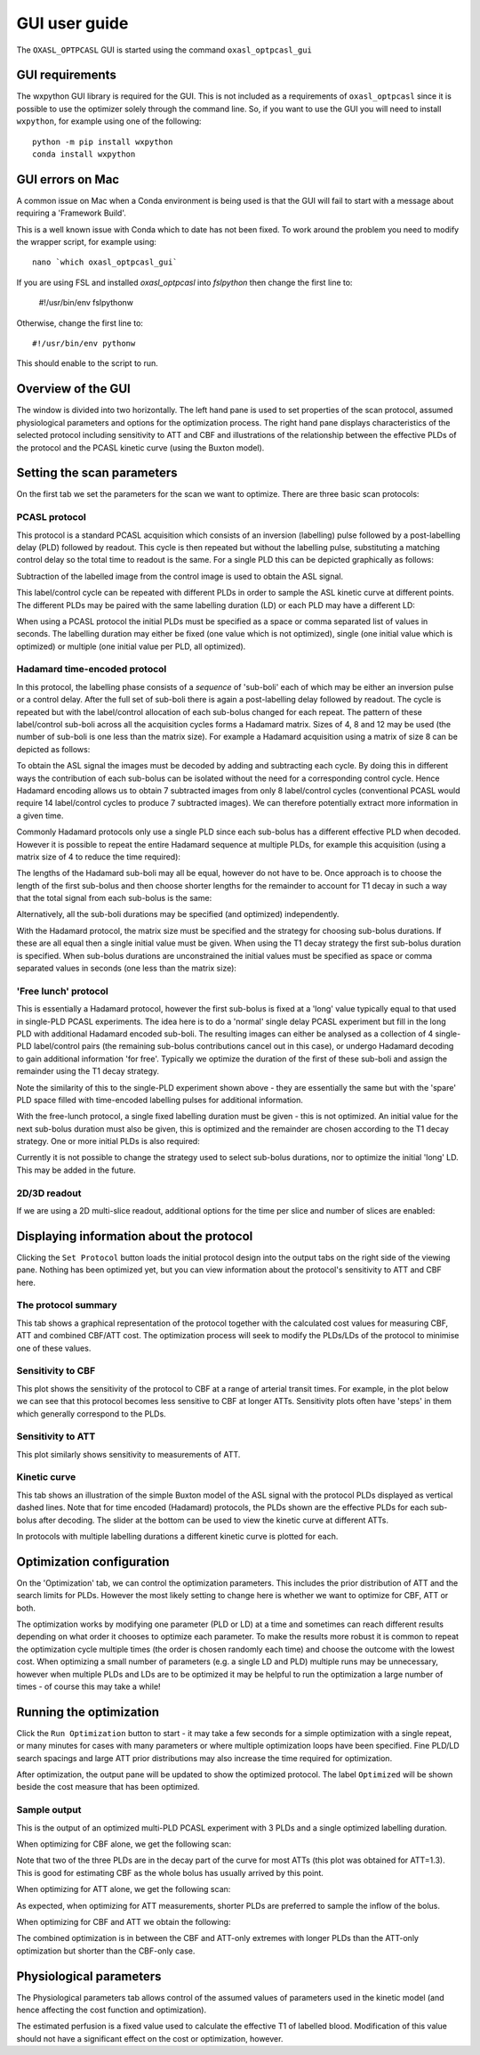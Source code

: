 GUI user guide
==============

The ``OXASL_OPTPCASL`` GUI is started using the command ``oxasl_optpcasl_gui``

GUI requirements
~~~~~~~~~~~~~~~~

The wxpython GUI library is required for the GUI. This is not included as a requirements of ``oxasl_optpcasl``
since it is possible to use the optimizer solely through the command line. So, if you want to use the
GUI you will need to install ``wxpython``, for example using one of the following::

    python -m pip install wxpython
    conda install wxpython
    
.. info::
    ``fslpython``, the Conda environment included in FSL, has ``wxpython`` already installed
    so you don't need either of these if you are using FSL python.
    
GUI errors on Mac
~~~~~~~~~~~~~~~~~

A common issue on Mac when a Conda environment is being used is that the GUI will fail to start
with a message about requiring a 'Framework Build'.

This is a well known issue with Conda which to date has not been fixed. To work around the problem
you need to modify the wrapper script, for example using::

    nano `which oxasl_optpcasl_gui`

If you are using FSL and installed `oxasl_optpcasl` into `fslpython` then change the first line to:

    #!/usr/bin/env fslpythonw
    
Otherwise, change the first line to::

    #!/usr/bin/env pythonw
    
This should enable to the script to run.

Overview of the GUI
~~~~~~~~~~~~~~~~~~~

The window is divided into two horizontally. The left hand pane is used to
set properties of the scan protocol, assumed physiological parameters and options
for the optimization process. The right hand pane displays characteristics of the
selected protocol including sensitivity to ATT and CBF and illustrations of the
relationship between the effective PLDs of the protocol and the PCASL kinetic
curve (using the Buxton model).

.. image:: /images/gui/main_window.png
    :alt: Setting scan parameters

Setting the scan parameters
~~~~~~~~~~~~~~~~~~~~~~~~~~~

On the first tab we set the parameters for the scan we want to optimize.
There are three basic scan protocols:

PCASL protocol
^^^^^^^^^^^^^^

This protocol is a standard PCASL acquisition which consists of an inversion
(labelling) pulse followed by a post-labelling delay (PLD) followed by readout. 
This cycle is then repeated but without the labelling pulse, substituting a 
matching control delay so the total time to readout is the same. For a single
PLD this can be depicted graphically as follows:

.. image:: /images/gui/pcasl_spld.png
    :alt: PCASL single PLD experiment

Subtraction of the labelled image from the control image is used to obtain the 
ASL signal.

This label/control cycle can be repeated with different PLDs in order to sample 
the ASL kinetic curve at different points. The different PLDs may be paired
with the same labelling duration (LD) or each PLD may have a different LD:

.. image:: /images/gui/pcasl_mpld.png
    :alt: PCASL multi PLD experiment with single LD

.. image:: /images/gui/pcasl_mpld_mld.png
    :alt: PCASL multi PLD experiment with multiple LDs

When using a PCASL protocol the initial PLDs must be specified as a space or comma 
separated list of values in seconds. The labelling duration may either be
fixed (one value which is not optimized), single (one initial value which is optimized)
or multiple (one initial value per PLD, all optimized).

.. image:: /images/gui/pcasl_opts_sld.png
    :alt: PCASL multi PLD experiment with single variable LD

.. image:: /images/gui/pcasl_opts_mld.png
    :alt: PCASL multi PLD experiment with multiple variable LDs

Hadamard time-encoded protocol
^^^^^^^^^^^^^^^^^^^^^^^^^^^^^^

In this protocol, the labelling phase consists of a *sequence* of 'sub-boli' 
each of which may be either an inversion pulse or
a control delay. After the full set of sub-boli there is again a post-labelling
delay followed by readout. The cycle is repeated but with the label/control
allocation of each sub-bolus changed for each repeat. The pattern of these
label/control sub-boli across all the acquisition cycles forms a Hadamard
matrix. Sizes of 4, 8 and 12 may be used (the number of sub-boli is one less
than the matrix size). For example a Hadamard acquisition using a matrix of size
8 can be depicted as follows:

.. image:: /images/gui/had.png
    :alt: Hadamard acquisition
    
To obtain the ASL signal the images must be decoded by adding and subtracting
each cycle. By doing this in different ways the contribution of each sub-bolus
can be isolated without the need for a corresponding control cycle. Hence 
Hadamard encoding allows us to obtain 7 subtracted images from only 8 label/control
cycles (conventional PCASL would require 14 label/control cycles to produce
7 subtracted images). We can therefore potentially extract more information 
in a given time.

Commonly Hadamard protocols only use a single PLD since each sub-bolus has a 
different effective PLD when decoded. However it is possible to repeat the entire 
Hadamard sequence at multiple PLDs, for example this acquisition (using a 
matrix size of 4 to reduce the time required):

.. image:: /images/gui/had_mpld.png
    :alt: Hadamard acquisition

The lengths of the Hadamard sub-boli may all be equal, however do not have to be. 
Once approach is to choose the length of the first sub-bolus and then choose
shorter lengths for the remainder to account for T1 decay in such 
a way that the total signal from each sub-bolus is the same:

.. image:: /images/gui/had_t1decay.png
    :alt: Hadamard acquisition

Alternatively, all the sub-boli durations may be specified (and optimized) 
independently.

With the Hadamard protocol, the matrix size must be specified and the strategy
for choosing sub-bolus durations. If these are all equal then a single initial value 
must be given. When using the T1 decay strategy the first sub-bolus duration 
is specified. When sub-bolus durations are unconstrained the initial values
must be specified as space or comma separated values in seconds
(one less than the matrix size):

.. image:: /images/gui/had_opts_equal.png
    :alt: Hadamard experiment with equal sub-bolus durations
    
.. image:: /images/gui/had_opts_multiple.png
    :alt: Hadamard experiment with unconstrained sub-bolus durations

'Free lunch' protocol
^^^^^^^^^^^^^^^^^^^^^

This is essentially a Hadamard protocol, however the first sub-bolus is fixed 
at a 'long' value typically equal to that used in single-PLD PCASL experiments. 
The idea here is to do a 'normal' single delay PCASL experiment but fill in the 
long PLD with additional Hadamard encoded sub-boli. The resulting images can either
be analysed as a collection of 4 single-PLD label/control pairs (the remaining
sub-bolus contributions cancel out in this case), or undergo Hadamard decoding 
to gain additional information 'for free'. Typically we optimize the duration 
of the first of these sub-boli and assign the remainder using the T1 decay 
strategy.

.. image:: /images/gui/freelunch.png
    :alt: Free-lunch acquisition

Note the similarity of this to the single-PLD experiment shown above - they 
are essentially the same but with the 'spare' PLD space filled with time-encoded
labelling pulses for additional information.

With the free-lunch protocol, a single fixed labelling duration must be given - 
this is not optimized. An initial value for the next sub-bolus duration must
also be given, this is optimized and the remainder are chosen according to the
T1 decay strategy. One or more initial PLDs is also required:

.. image:: /images/gui/freelunch_opts.png
    :alt: Hadamard acquisition

Currently it is not possible to change the strategy used to select sub-bolus
durations, nor to optimize the initial 'long' LD. This may be added in the 
future.

2D/3D readout
^^^^^^^^^^^^^

If we are using a 2D multi-slice readout, additional options for the 
time per slice and number of slices are enabled:

.. image:: /images/gui/2d_scan.png
    :alt: Setting scan parameters

Displaying information about the protocol
~~~~~~~~~~~~~~~~~~~~~~~~~~~~~~~~~~~~~~~~~

Clicking the ``Set Protocol`` button loads the initial protocol design into 
the output tabs on the right side of the viewing pane. Nothing has been
optimized yet, but you can view information about the protocol's sensitivity
to ATT and CBF here.

The protocol summary
^^^^^^^^^^^^^^^^^^^^

This tab shows a graphical representation of the protocol together with the
calculated cost values for measuring CBF, ATT and combined CBF/ATT cost. The
optimization process will seek to modify the PLDs/LDs of the protocol to 
minimise one of these values.

Sensitivity to CBF
^^^^^^^^^^^^^^^^^^

This plot shows the sensitivity of the protocol to CBF at a range of arterial
transit times. For example, in the plot below we can see that this protocol becomes 
less sensitive to CBF at longer ATTs. Sensitivity plots often have 'steps'
in them which generally correspond to the PLDs.

.. image:: /images/gui/cbf_sens.png
    :alt: CBF sensitivity plot

Sensitivity to ATT
^^^^^^^^^^^^^^^^^^

This plot similarly shows sensitivity to measurements of ATT.

.. image:: /images/gui/att_sens.png
    :alt: ATT sensitivity plot

Kinetic curve
^^^^^^^^^^^^^

This tab shows an illustration of the simple Buxton model of the ASL signal with
the protocol PLDs displayed as vertical dashed lines. Note that for time encoded
(Hadamard) protocols, the PLDs shown are the effective PLDs for each sub-bolus
after decoding. The slider at the bottom can be used to view the kinetic curve
at different ATTs.

.. image:: /images/gui/kinetic_curve.png
    :alt: Kinetic curve

In protocols with multiple labelling durations a different
kinetic curve is plotted for each.

.. image:: /images/gui/kinetic_curve_mld.png
    :alt: Kinetic curve at multiple LDs

Optimization configuration
~~~~~~~~~~~~~~~~~~~~~~~~~~

On the 'Optimization' tab, we can control the optimization parameters. This includes
the prior distribution of ATT and the search limits for PLDs. However the
most likely setting to change here is whether we want to optimize for
CBF, ATT or both.

.. image:: /images/gui/optimization_opts.png
    :alt: Setting optimization options
    
The optimization works by modifying one parameter (PLD or LD) at a time and
sometimes can reach different results depending on what order it chooses to
optimize each parameter. To make the results more robust it is common to repeat
the optimization cycle multiple times (the order is chosen randomly each time) 
and choose the outcome with the lowest cost. When optimizing a small number of
parameters (e.g. a single LD and PLD) multiple runs may be unnecessary, however
when multiple PLDs and LDs are to be optimized it may be helpful to run the 
optimization a large number of times - of course this may take a while!

Running the optimization
~~~~~~~~~~~~~~~~~~~~~~~~

Click the ``Run Optimization`` button to start - it may take a few seconds for
a simple optimization with a single repeat, or many minutes for cases with 
many parameters or where multiple optimization loops have been specified. Fine
PLD/LD search spacings and large ATT prior distributions may also increase the
time required for optimization.

After optimization, the output pane will be updated to show the optimized 
protocol. The label ``Optimized`` will be shown beside the cost measure that
has been optimized.

Sample output
^^^^^^^^^^^^^

This is the output of an optimized multi-PLD PCASL experiment with 3 PLDs
and a single optimized labelling duration.

When optimizing for CBF alone, we get the following scan:

.. image:: /images/gui/example_cbf.png
    :alt: Scan optimized for CBF

.. image:: /images/gui/example_cbf_km.png
    :alt: Kinetic curve for scan optimized for CBF

Note that two of the three PLDs are in the decay part of the curve for most
ATTs (this plot was obtained for ATT=1.3). This is good for estimating
CBF as the whole bolus has usually arrived by this point.

When optimizing for ATT alone, we get the following scan:

.. image:: /images/gui/example_att.png
    :alt: Scan optimized for ATT

.. image:: /images/gui/example_att_km.png
    :alt: Kinetic curve for scan optimized for ATT

As expected, when optimizing for ATT measurements, shorter PLDs are preferred
to sample the inflow of the bolus.

When optimizing for CBF and ATT we obtain the following:

.. image:: /images/gui/example_comb.png
    :alt: Scan optimized for ATT and CBF

.. image:: /images/gui/example_comb_km.png
    :alt: Kinetic curve for scan optimized for ATT and CBF

The combined optimization is in between the CBF and ATT-only
extremes with longer PLDs than the ATT-only optimization but shorter
than the CBF-only case.

Physiological parameters
~~~~~~~~~~~~~~~~~~~~~~~~

The Physiological parameters tab allows control of the assumed values of
parameters used in the kinetic model (and hence affecting the cost function
and optimization).

.. image:: /images/gui/phys_params.png
    :alt: Physiological parameters

The estimated perfusion is a fixed value used to calculate the effective T1
of labelled blood. Modification of this value should not have a significant
effect on the cost or optimization, however.
